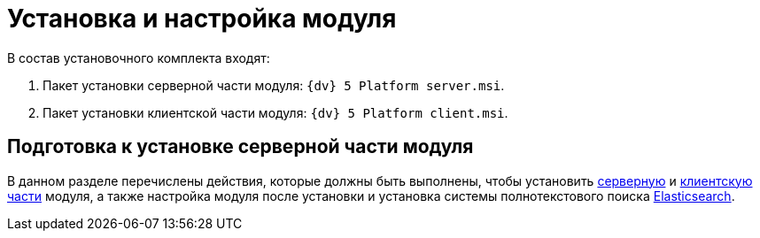 = Установка и настройка модуля

.В состав установочного комплекта входят:
. Пакет установки серверной части модуля: `{dv} 5 Platform server.msi`.
. Пакет установки клиентской части модуля: `{dv} 5 Platform client.msi`.

== Подготовка к установке серверной части модуля

В данном разделе перечислены действия, которые должны быть выполнены, чтобы установить xref:pre-config-server.adoc[серверную] и xref:install-client.adoc[клиентскую части] модуля, а также настройка модуля после установки и установка системы полнотекстового поиска xref:search-elastic.adoc[Elasticsearch].
